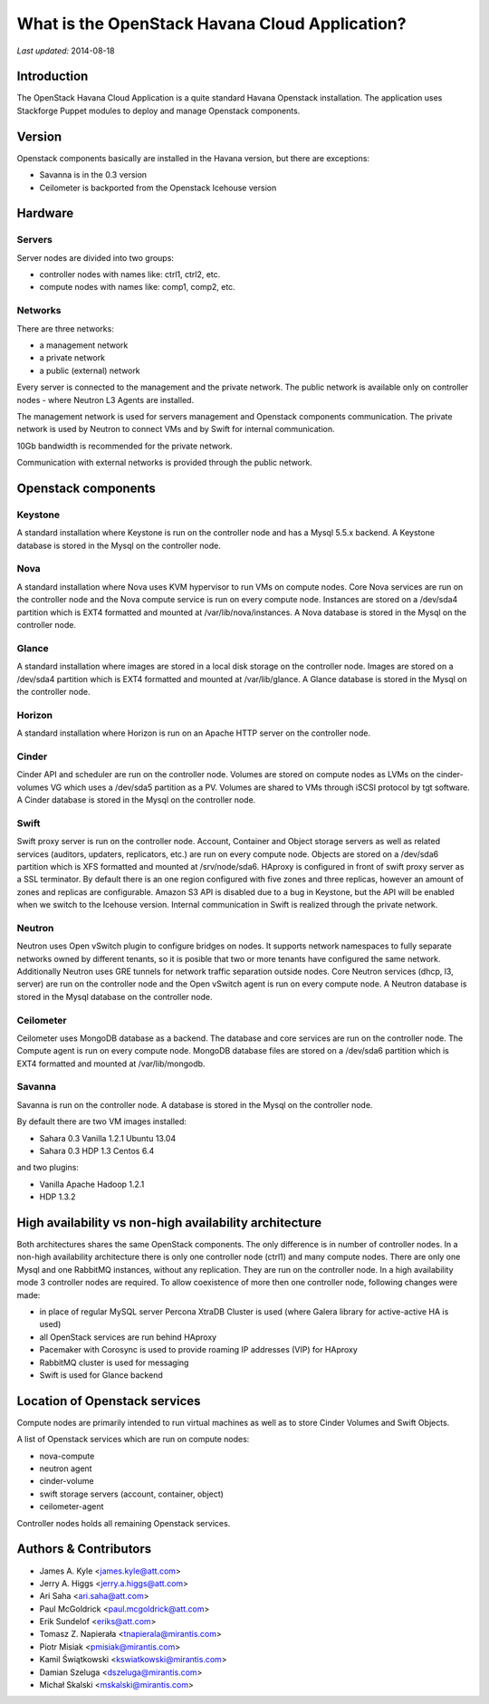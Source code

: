 ===============================================
What is the OpenStack Havana Cloud Application?
===============================================

*Last updated:* 2014-08-18

Introduction
============

The OpenStack Havana Cloud Application is a quite standard Havana Openstack installation. The application uses Stackforge Puppet modules to deploy and manage Openstack components.

Version
=======

Openstack components basically are installed in the Havana version, but there are exceptions:

* Savanna is in the 0.3 version
* Ceilometer is backported from the Openstack Icehouse version


Hardware
========

Servers
-------

Server nodes are divided into two groups:

* controller nodes with names like: ctrl1, ctrl2, etc.
* compute nodes with names like: comp1, comp2, etc.

Networks
--------

There are three networks:

* a management network
* a private network
* a public (external) network

Every server is connected to the management and the private network.
The public network is available only on controller nodes - where Neutron L3 Agents are installed.

The management network is used for servers management and Openstack components communication.
The private network is used by Neutron to connect VMs and by Swift for internal communication.

10Gb bandwidth is recommended for the private network.

Communication with external networks is provided through the public network.

Openstack components
====================



Keystone
--------

A standard installation where Keystone is run on the controller node and has a Mysql 5.5.x backend.
A Keystone database is stored in the Mysql on the controller node.

Nova
----

A standard installation where Nova uses KVM hypervisor to run VMs on compute nodes.
Core Nova services are run on the controller node and the Nova compute service is run on every compute node.
Instances are stored on a /dev/sda4 partition which is EXT4 formatted and mounted at /var/lib/nova/instances.
A Nova database is stored in the Mysql on the controller node.

Glance
------

A standard installation where images are stored in a local disk storage on the controller node.
Images are stored on a /dev/sda4 partition which is EXT4 formatted and mounted at /var/lib/glance.
A Glance database is stored in the Mysql on the controller node.

Horizon
-------

A standard installation where Horizon is run on an Apache HTTP server on the controller node.

Cinder
------

Cinder API and scheduler are run on the controller node.
Volumes are stored on compute nodes as LVMs on the cinder-volumes VG which uses a /dev/sda5 partition as a PV.
Volumes are shared to VMs through iSCSI protocol by tgt software.
A Cinder database is stored in the Mysql on the controller node.

Swift
-----

Swift proxy server is run on the controller node.
Account, Container and Object storage servers as well as related services (auditors, updaters, replicators, etc.) are run on every compute node.
Objects are stored on a /dev/sda6 partition which is XFS formatted and mounted at /srv/node/sda6.
HAproxy is configured in front of swift proxy server as a SSL terminator.
By default there is an one region configured with five zones and three replicas, however an amount of zones and replicas are configurable.
Amazon S3 API is disabled due to a bug in Keystone, but the API will be enabled when we switch to the Icehouse version.
Internal communication in Swift is realized through the private network.

Neutron
-------

Neutron uses Open vSwitch plugin to configure bridges on nodes.
It supports network namespaces to fully separate networks owned by different tenants,
so it is posible that two or more tenants have configured the same network.
Additionally Neutron uses GRE tunnels for network traffic separation outside nodes.
Core Neutron services (dhcp, l3, server) are run on the controller node and the Open vSwitch agent is run on every compute node.
A Neutron database is stored in the Mysql database on the controller node.

Ceilometer
----------

Ceilometer uses MongoDB database as a backend. The database and core services are run on the controller node. The Compute agent is run on every compute node.
MongoDB database files are stored on a /dev/sda6 partition which is EXT4 formatted and mounted at /var/lib/mongodb.

Savanna
-------

Savanna is run on the controller node. A database is stored in the Mysql on the controller node.

By default there are two VM images installed:

* Sahara 0.3 Vanilla 1.2.1 Ubuntu 13.04
* Sahara 0.3 HDP 1.3 Centos 6.4

and two plugins:

* Vanilla Apache Hadoop 1.2.1
* HDP 1.3.2


High availability vs non-high availability architecture
=======================================================

Both architectures shares the same OpenStack components. The only difference is in number of controller nodes.
In a non-high availability architecture there is only one controller node (ctrl1) and many compute nodes. There are only one Mysql and one RabbitMQ instances, without any replication. They are run on the controller node.
In a high availability mode 3 controller nodes are required. To allow coexistence of more then one controller node, following changes were made:

* in place of regular MySQL server Percona XtraDB Cluster is used (where Galera library for active-active HA is used)
* all OpenStack services are run behind HAproxy
* Pacemaker with Corosync is used to provide roaming IP addresses (VIP) for HAproxy
* RabbitMQ cluster is used for messaging
* Swift is used for Glance backend


Location of Openstack services
==============================

Compute nodes are primarily intended to run virtual machines as well as to store Cinder Volumes and Swift Objects.

A list of Openstack services which are run on compute nodes:

* nova-compute
* neutron agent
* cinder-volume
* swift storage servers (account, container, object)
* ceilometer-agent

Controller nodes holds all remaining Openstack services.

Authors & Contributors
=======================

* James A. Kyle <james.kyle@att.com>
* Jerry A. Higgs <jerry.a.higgs@att.com>
* Ari Saha <ari.saha@att.com>
* Paul McGoldrick <paul.mcgoldrick@att.com>
* Erik Sundelof <eriks@att.com>
* Tomasz Z. Napierała <tnapierala@mirantis.com>
* Piotr Misiak <pmisiak@mirantis.com>
* Kamil Świątkowski <kswiatkowski@mirantis.com>
* Damian Szeluga <dszeluga@mirantis.com>
* Michał Skalski <mskalski@mirantis.com>